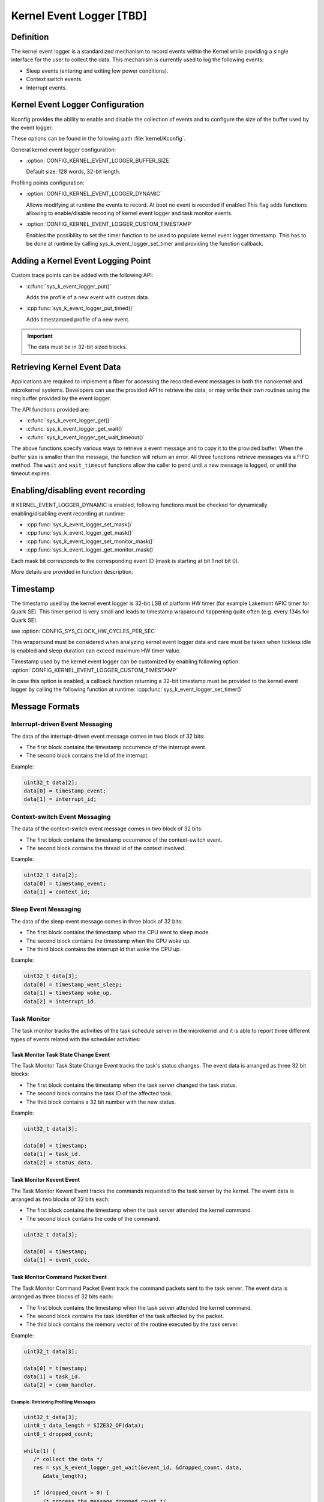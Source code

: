 .. _event_logger_v2:

Kernel Event Logger [TBD]
#########################

Definition
**********

The kernel event logger is a standardized mechanism to record events within the Kernel while
providing a single interface for the user to collect the data. This mechanism is currently used
to log the following events:

* Sleep events (entering and exiting low power conditions).
* Context switch events.
* Interrupt events.

Kernel Event Logger Configuration
*********************************

Kconfig provides the ability to enable and disable the collection of events and to configure the
size of the buffer used by the event logger.

These options can be found in the following path :file:`kernel/Kconfig`.

General kernel event logger configuration:

* :option:`CONFIG_KERNEL_EVENT_LOGGER_BUFFER_SIZE`

  Default size: 128 words, 32-bit length.

Profiling points configuration:

* :option:`CONFIG_KERNEL_EVENT_LOGGER_DYNAMIC`

  Allows modifying at runtime the events to record. At boot no event is recorded if enabled
  This flag adds functions allowing to enable/disable recoding of kernel event logger and
  task monitor events.

* :option:`CONFIG_KERNEL_EVENT_LOGGER_CUSTOM_TIMESTAMP`

  Enables the possibility to set the timer function to be used to populate kernel event logger
  timestamp. This has to be done at runtime by calling sys_k_event_logger_set_timer and providing
  the function callback.

Adding a Kernel Event Logging Point
***********************************

Custom trace points can be added with the following API:

* :c:func:`sys_k_event_logger_put()`

  Adds the profile of a new event with custom data.

* :cpp:func:`sys_k_event_logger_put_timed()`

  Adds timestamped profile of a new event.

.. important::

   The data must be in 32-bit sized blocks.

Retrieving Kernel Event Data
****************************

Applications are required to implement a fiber for accessing the recorded event messages
in both the nanokernel and microkernel systems. Developers can use the provided API to
retrieve the data, or may write their own routines using the ring buffer provided by the
event logger.

The API functions provided are:

* :c:func:`sys_k_event_logger_get()`
* :c:func:`sys_k_event_logger_get_wait()`
* :c:func:`sys_k_event_logger_get_wait_timeout()`

The above functions specify various ways to retrieve a event message and to copy it to
the provided buffer. When the buffer size is smaller than the message, the function will
return an error. All three functions retrieve messages via a FIFO method. The :literal:`wait`
and :literal:`wait_timeout` functions allow the caller to pend until a new message is
logged, or until the timeout expires.

Enabling/disabling event recording
**********************************

If KERNEL_EVENT_LOGGER_DYNAMIC is enabled, following functions must be checked for
dynamically enabling/disabling event recording at runtime:

* :cpp:func:`sys_k_event_logger_set_mask()`
* :cpp:func:`sys_k_event_logger_get_mask()`
* :cpp:func:`sys_k_event_logger_set_monitor_mask()`
* :cpp:func:`sys_k_event_logger_get_monitor_mask()`

Each mask bit corresponds to the corresponding event ID (mask is starting at bit 1 not bit 0).

More details are provided in function description.

Timestamp
*********

The timestamp used by the kernel event logger is 32-bit LSB of platform HW timer (for example
Lakemont APIC timer for Quark SE). This timer period is very small and leads to timestamp
wraparound happening quite often (e.g. every 134s for Quark SE).

see :option:`CONFIG_SYS_CLOCK_HW_CYCLES_PER_SEC`

This wraparound must be considered when analyzing kernel event logger data and care must be
taken when tickless idle is enabled and sleep duration can exceed maximum HW timer value.

Timestamp used by the kernel event logger can be customized by enabling following option:
:option:`CONFIG_KERNEL_EVENT_LOGGER_CUSTOM_TIMESTAMP`

In case this option is enabled, a callback function returning a 32-bit timestamp must
be provided to the kernel event logger by calling the following function at runtime:
:cpp:func:`sys_k_event_logger_set_timer()`

Message Formats
***************

Interrupt-driven Event Messaging
--------------------------------

The data of the interrupt-driven event message comes in two block of 32 bits:

* The first block contains the timestamp occurrence of the interrupt event.
* The second block contains the Id of the interrupt.

Example:

.. code-block:: c

   uint32_t data[2];
   data[0] = timestamp_event;
   data[1] = interrupt_id;

Context-switch Event Messaging
------------------------------

The data of the context-switch event message comes in two block of 32 bits:

* The first block contains the timestamp occurrence of the context-switch event.
* The second block contains the thread id of the context involved.

Example:

.. code-block:: c

   uint32_t data[2];
   data[0] = timestamp_event;
   data[1] = context_id;

Sleep Event Messaging
---------------------

The data of the sleep event message comes in three block of 32 bits:

* The first block contains the timestamp when the CPU went to sleep mode.
* The second block contains the timestamp when the CPU woke up.
* The third block contains the interrupt Id that woke the CPU up.

Example:

.. code-block:: c

   uint32_t data[3];
   data[0] = timestamp_went_sleep;
   data[1] = timestamp woke_up.
   data[2] = interrupt_id.


Task Monitor
------------

The task monitor tracks the activities of the task schedule server
in the microkernel and it is able to report three different types of
events related with the scheduler activities:


Task Monitor Task State Change Event
++++++++++++++++++++++++++++++++++++

The Task Monitor Task State Change Event tracks the task's status changes.
The event data is arranged as three 32 bit blocks:

* The first block contains the timestamp when the task server
  changed the task status.
* The second block contains the task ID of the affected task.
* The thid block contains a 32 bit number with the new status.

Example:

.. code-block:: c

   uint32_t data[3];

   data[0] = timestamp;
   data[1] = task_id.
   data[2] = status_data.

Task Monitor Kevent Event
+++++++++++++++++++++++++

The Task Monitor Kevent Event tracks the commands requested to the
task server by the kernel. The event data is arranged as two blocks
of 32 bits each:

* The first block contains the timestamp when the task server
  attended the kernel command.
* The second block contains the code of the command.

.. code-block:: c

   uint32_t data[3];

   data[0] = timestamp;
   data[1] = event_code.

Task Monitor Command Packet Event
+++++++++++++++++++++++++++++++++

The Task Monitor Command Packet Event track the command packets sent
to the task server. The event data is arranged as three blocks of
32 bits each:

* The first block contains the timestamp when the task server
  attended the kernel command.
* The second block contains the task identifier of the task
  affected by the packet.
* The thid block contains the memory vector of the routine
  executed by the task server.

Example:

.. code-block:: c

   uint32_t data[3];

   data[0] = timestamp;
   data[1] = task_id.
   data[2] = comm_handler.

Example: Retrieving Profiling Messages
======================================

.. code-block:: c

   uint32_t data[3];
   uint8_t data_length = SIZE32_OF(data);
   uint8_t dropped_count;

   while(1) {
      /* collect the data */
      res = sys_k_event_logger_get_wait(&event_id, &dropped_count, data,
         &data_length);

      if (dropped_count > 0) {
         /* process the message dropped count */
      }

      if (res > 0) {
         /* process the data */
         switch (event_id) {
         case KERNEL_EVENT_CONTEXT_SWITCH_EVENT_ID:
            /* ... Process the context switch event data ... */
            break;
         case KERNEL_EVENT_INTERRUPT_EVENT_ID:
            /* ... Process the interrupt event data ... */
            break;
         case KERNEL_EVENT_SLEEP_EVENT_ID:
            /* ... Process the data for a sleep event ... */
            break;
         case KERNEL_EVENT_LOGGER_TASK_MON_TASK_STATE_CHANGE_EVENT_ID:
            /* ... Process the data for a task monitor event ... */
            break;
         case KERNEL_EVENT_LOGGER_TASK_MON_KEVENT_EVENT_ID:
            /* ... Process the data for a task monitor command event ... */
            break;
         case KERNEL_EVENT_LOGGER_TASK_MON_CMD_PACKET_EVENT_ID:
            /* ... Process the data for a task monitor packet event ... */
            break;
         default:
            printf("unrecognized event id %d\n", event_id);
         }
      } else {
         if (res == -EMSGSIZE) {
            /* ERROR - The buffer provided to collect the
             * profiling events is too small.
             */
         } else if (ret == -EAGAIN) {
            /* There is no message available in the buffer */
         }
      }
   }

.. note::

   To see an example that shows how to collect the kernel event data, check the
   project :file:`samples/kernel_event_logger`.

Example: Adding a Kernel Event Logging Point
============================================

.. code-block:: c

   uint32_t data[2];

   if (sys_k_must_log_event(KERNEL_EVENT_LOGGER_CUSTOM_ID)) {
      data[0] = custom_data_1;
      data[1] = custom_data_2;

      sys_k_event_logger_put(KERNEL_EVENT_LOGGER_CUSTOM_ID, data, ARRAY_SIZE(data));
   }

Use the following function to register only the time of an event.

.. code-block:: c

   if (sys_k_must_log_event(KERNEL_EVENT_LOGGER_CUSTOM_ID)) {
      sys_k_event_logger_put_timed(KERNEL_EVENT_LOGGER_CUSTOM_ID);
   }

APIs
****

The following APIs are provided by the :file:`k_event_logger.h` file:

:cpp:func:`sys_k_event_logger_register_as_collector()`
   Register the current fiber as the collector fiber.

:c:func:`sys_k_event_logger_put()`
   Enqueue a kernel event logger message with custom data.

:cpp:func:`sys_k_event_logger_put_timed()`
   Enqueue a kernel event logger message with the current time.

:c:func:`sys_k_event_logger_get()`
   De-queue a kernel event logger message.

:c:func:`sys_k_event_logger_get_wait()`
   De-queue a kernel event logger message. Wait if the buffer is empty.

:c:func:`sys_k_event_logger_get_wait_timeout()`
   De-queue a kernel event logger message. Wait if the buffer is empty until the timeout expires.

:cpp:func:`sys_k_must_log_event()`
   Check if an event type has to be logged or not

In case KERNEL_EVENT_LOGGER_DYNAMIC is enabled:

:cpp:func:`sys_k_event_logger_set_mask()`
   Set kernel event logger event mask

:cpp:func:`sys_k_event_logger_get_mask()`
   Get kernel event logger event mask

:cpp:func:`sys_k_event_logger_set_monitor_mask()`
   Set task monitor event mask

:cpp:func:`sys_k_event_logger_get_monitor_mask()`
   Get task monitor event mask

In case KERNEL_EVENT_LOGGER_CUSTOM_TIMESTAMP is enabled:

:cpp:func:`sys_k_event_logger_set_timer()`
   Set kernel event logger timestamp function
